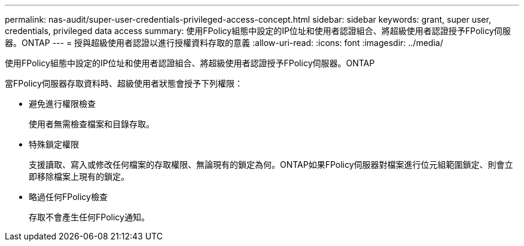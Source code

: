 ---
permalink: nas-audit/super-user-credentials-privileged-access-concept.html 
sidebar: sidebar 
keywords: grant, super user, credentials, privileged data access 
summary: 使用FPolicy組態中設定的IP位址和使用者認證組合、將超級使用者認證授予FPolicy伺服器。ONTAP 
---
= 授與超級使用者認證以進行授權資料存取的意義
:allow-uri-read: 
:icons: font
:imagesdir: ../media/


[role="lead"]
使用FPolicy組態中設定的IP位址和使用者認證組合、將超級使用者認證授予FPolicy伺服器。ONTAP

當FPolicy伺服器存取資料時、超級使用者狀態會授予下列權限：

* 避免進行權限檢查
+
使用者無需檢查檔案和目錄存取。

* 特殊鎖定權限
+
支援讀取、寫入或修改任何檔案的存取權限、無論現有的鎖定為何。ONTAP如果FPolicy伺服器對檔案進行位元組範圍鎖定、則會立即移除檔案上現有的鎖定。

* 略過任何FPolicy檢查
+
存取不會產生任何FPolicy通知。


